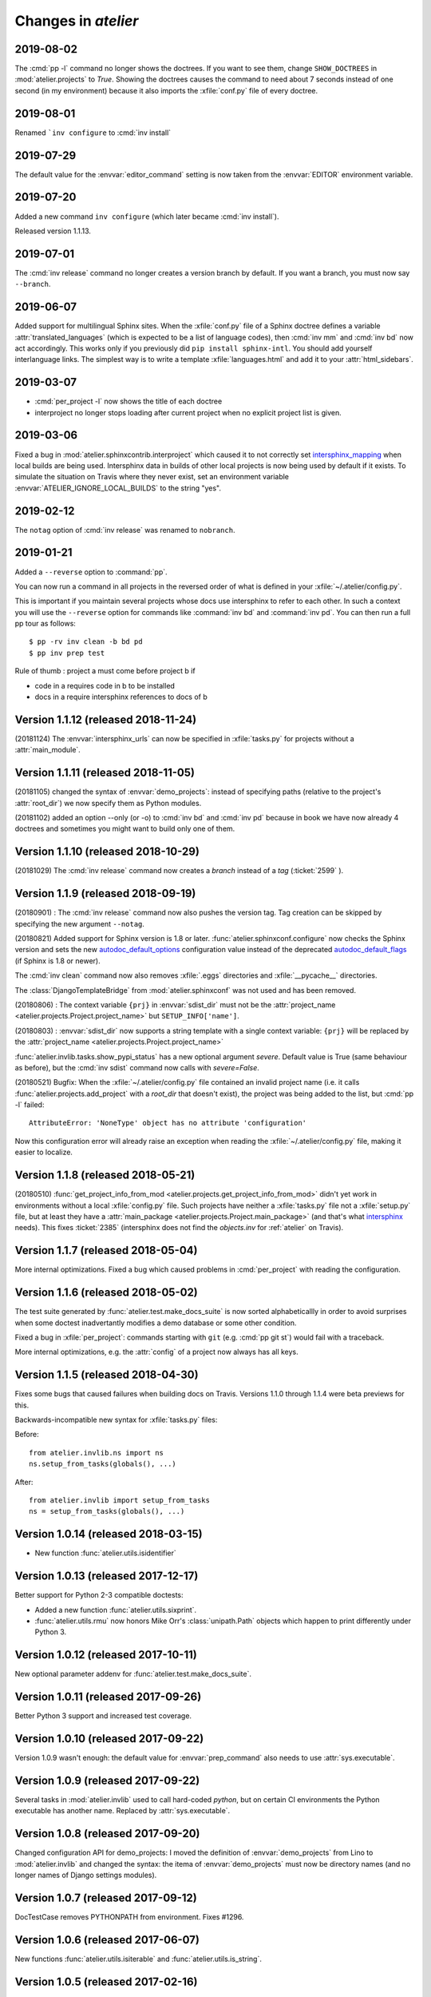 .. _atelier.changes:

=======================
Changes in `atelier`
=======================


2019-08-02
==========

The :cmd:`pp -l` command no longer shows the doctrees. If you want to see them,
change ``SHOW_DOCTREES`` in :mod:`atelier.projects` to `True`. Showing the
doctrees causes the command to need about 7 seconds instead of one second (in my
environment) because it also imports the :xfile:`conf.py` file of every doctree.

2019-08-01
==========

Renamed ```inv configure`` to :cmd:`inv install`

2019-07-29
==========

The default value for the :envvar:`editor_command` setting is now taken from
the :envvar:`EDITOR` environment variable.

2019-07-20
==========

Added a new command ``inv configure`` (which later became :cmd:`inv install`).

Released version 1.1.13.


2019-07-01
==========

The :cmd:`inv release` command no longer creates a version branch by default.
If you want a branch, you must now say ``--branch``.

2019-06-07
==========

Added support for multilingual Sphinx sites. When the :xfile:`conf.py` file of
a Sphinx doctree defines a variable :attr:`translated_languages` (which is
expected to be a list of language codes), then :cmd:`inv mm` and :cmd:`inv bd`
now act accordingly.  This works only if you previously did ``pip install
sphinx-intl``. You should add yourself interlanguage links.  The simplest way
is to write a template :xfile:`languages.html` and add it to your
:attr:`html_sidebars`.

2019-03-07
==========

- :cmd:`per_project -l` now shows the title of each doctree

- interproject no longer stops loading after current project when no explicit
  project list is given.

2019-03-06
==========

Fixed a bug in :mod:`atelier.sphinxcontrib.interproject` which caused it to not
correctly set `intersphinx_mapping
<https://www.sphinx-doc.org/en/master/usage/extensions/intersphinx.html#confval-intersphinx_mapping>`__
when local builds are being used. Intersphinx data in builds of other local
projects is now being used by default if it exists.  To simulate the situation
on Travis where they never exist, set an environment variable
:envvar:`ATELIER_IGNORE_LOCAL_BUILDS` to the string "yes".


2019-02-12
==========

The ``notag`` option of :cmd:`inv release` was renamed to ``nobranch``.

2019-01-21
==========

Added a ``--reverse`` option to :command:`pp`.

You can now run a command in all projects in the reversed order of what is
defined in your :xfile:`~/.atelier/config.py`.

This is important if you maintain several projects whose docs use intersphinx
to refer to each other. In such a context you will use the ``--reverse`` option
for commands like :command:`inv bd` and :command:`inv pd`. You can then run a
full pp tour as follows::

    $ pp -rv inv clean -b bd pd
    $ pp inv prep test

Rule of thumb : project a must come before project b if

- code in a requires code in b to be installed
- docs in a require intersphinx references to docs of b


Version 1.1.12 (released 2018-11-24)
====================================

(20181124) The :envvar:`intersphinx_urls` can now be specified in
:xfile:`tasks.py` for projects without a :attr:`main_module`.

Version 1.1.11 (released 2018-11-05)
====================================

(20181105) changed the syntax of :envvar:`demo_projects`: instead of
specifying paths (relative to the project's :attr:`root_dir`) we now
specify them as Python modules.

(20181102) added an option --only (or -o) to :cmd:`inv bd` and
:cmd:`inv pd` because in book we have now already 4 doctrees and
sometimes you might want to build only one of them.

Version 1.1.10 (released 2018-10-29)
====================================

(20181029) The :cmd:`inv release` command now creates a *branch*
instead of a *tag* (:ticket:`2599` ).



Version 1.1.9 (released 2018-09-19)
===================================

(20180901) : The :cmd:`inv release` command now also pushes the
version tag.  Tag creation can be skipped by specifying the new
argument ``--notag``.

(20180821) Added support for Sphinx version is 1.8 or later.
:func:`atelier.sphinxconf.configure` now checks the Sphinx version and
sets the new `autodoc_default_options
<http://www.sphinx-doc.org/en/master/usage/extensions/autodoc.html#confval-autodoc_default_options>`__
configuration value instead of the deprecated `autodoc_default_flags
<http://www.sphinx-doc.org/en/master/usage/extensions/autodoc.html?highlight=autodoc_default_flags#confval-autodoc_default_flags>`__
(if Sphinx is 1.8 or newer).

The :cmd:`inv clean` command now also removes :xfile:`.eggs`
directories and :xfile:`__pycache__` directories.

The :class:`DjangoTemplateBridge` from :mod:`atelier.sphinxconf` was
not used and has been removed.

(20180806) : The context variable ``{prj}`` in :envvar:`sdist_dir`
must not be the :attr:`project_name
<atelier.projects.Project.project_name>` but ``SETUP_INFO['name']``.

(20180803) : :envvar:`sdist_dir` now supports a string template with a
single context variable: ``{prj}`` will be replaced by the
:attr:`project_name <atelier.projects.Project.project_name>`

:func:`atelier.invlib.tasks.show_pypi_status` has a new optional
argument `severe`.  Default value is True (same behaviour as before),
but the :cmd:`inv sdist` command now calls with `severe=False`.

(20180521) Bugfix: When the :xfile:`~/.atelier/config.py` file
contained an invalid project name (i.e. it calls
:func:`atelier.projects.add_project` with a `root_dir` that doesn't
exist), the project was being added to the list, but :cmd:`pp -l`
failed::

  AttributeError: 'NoneType' object has no attribute 'configuration'

Now this configuration error will already raise an exception when
reading the :xfile:`~/.atelier/config.py` file, making it easier to
localize.



Version 1.1.8 (released 2018-05-21)
===================================

(20180510) :func:`get_project_info_from_mod
<atelier.projects.get_project_info_from_mod>` didn't yet work in
environments without a local :xfile:`config.py` file.  Such projects
have neither a :xfile:`tasks.py` file not a :xfile:`setup.py` file,
but at least they have a :attr:`main_package
<atelier.projects.Project.main_package>` (and that's what `intersphinx
<http://www.sphinx-doc.org/en/master/ext/intersphinx.html>`__ needs).
This fixes :ticket:`2385` (intersphinx does not find the `objects.inv`
for :ref:`atelier` on Travis).


Version 1.1.7 (released 2018-05-04)
===================================

More internal optimizations.  Fixed a bug which caused problems in
:cmd:`per_project` with reading the configuration.


Version 1.1.6 (released 2018-05-02)
===================================

The test suite generated by :func:`atelier.test.make_docs_suite` is
now sorted alphabeticallly in order to avoid surprises when some
doctest inadvertantly modifies a demo database or some other
condition.

Fixed a bug in :xfile:`per_project`: commands starting with ``git``
(e.g. :cmd:`pp git st`) would fail with a traceback.

More internal optimizations, e.g. the :attr:`config` of a project now
always has all keys.


Version 1.1.5 (released 2018-04-30)
====================================

Fixes some bugs that caused failures when building docs on Travis.
Versions 1.1.0 through 1.1.4 were beta previews for this.

Backwards-incompatible new syntax for :xfile:`tasks.py` files:

Before::

    from atelier.invlib.ns import ns
    ns.setup_from_tasks(globals(), ...)

After::

    from atelier.invlib import setup_from_tasks
    ns = setup_from_tasks(globals(), ...)





Version 1.0.14 (released 2018-03-15)
====================================

- New function :func:`atelier.utils.isidentifier`


Version 1.0.13 (released 2017-12-17)
====================================

Better support for Python 2-3 compatible doctests:

- Added a new function :func:`atelier.utils.sixprint`.
- :func:`atelier.utils.rmu` now honors Mike Orr's :class:`unipath.Path`
  objects which happen to print differently under Python 3.


Version 1.0.12 (released 2017-10-11)
====================================

New optional parameter addenv for
:func:`atelier.test.make_docs_suite`.

Version 1.0.11 (released 2017-09-26)
====================================

Better Python 3 support and increased test coverage.

Version 1.0.10 (released 2017-09-22)
====================================

Version 1.0.9 wasn't enough: the default value for
:envvar:`prep_command` also needs to use :attr:`sys.executable`.

Version 1.0.9 (released 2017-09-22)
===================================

Several tasks in :mod:`atelier.invlib` used to call hard-coded
`python`, but on certain CI environments the Python executable has
another name. Replaced by :attr:`sys.executable`.

Version 1.0.8 (released 2017-09-20)
===================================

Changed configuration API for demo_projects: I moved the definition of
:envvar:`demo_projects` from Lino to :mod:`atelier.invlib` and changed
the syntax: the itema of :envvar:`demo_projects` must now be directory
names (and no longer names of Django settings modules).

Version 1.0.7 (released 2017-09-12)
===================================

DocTestCase removes PYTHONPATH from environment. Fixes #1296.


Version 1.0.6 (released 2017-06-07)
===================================

New functions :func:`atelier.utils.isiterable` and
:func:`atelier.utils.is_string`.


Version 1.0.5 (released 2017-02-16)
===================================

- Fixes some Python 3 issues.

Version 1.0.4 (released 2016-10-26)
===================================

- A minor but backwards-incompatible optimization of the modules below
  :mod:`atelier.invlib` requires changes in the :xfile:`tasks.py` file
  of every project which uses Atelier.

Version 1.0.3 (released 2016-08-31)
===================================

- The :cmd:`inv ls` command has been replaced by a ``--list`` option
  to :cmd:`per_project`.  (:blogref:`20160814`)

- :cmd:`inv sdist` now creates the archive file directly in
  `sdist_dir` and no longer in a subdir thereof (using the project
  name).

- Worked on :cmd:`inv cov`.


Version 1.0.2 (released 2016-07-16)
===================================

- Fixes :message:`TypeError: setup_from_tasks() got an unexpected
  keyword argument 'demo_projects'`. Thanks to Grigorij for reporting
  the problem.


Version 1.0.1 (released 2016-06-19)
===================================

- Support the new `pyinvoke <http://www.pyinvoke.org>`__ version 0.13
  (`released 10 days ago <http://www.pyinvoke.org/changelog.html>`_).
  :mod:`atelier.invlib` now works with both versions. Thanks to James
  for reporting problem and solution.


Version 1.0.0 (released 2016-03-25)
===================================

- First satisfying API and docs for :doc:`/invlib`

Version 0.0.20 (released 2016-03-24)
====================================

- Most :cmd:`fab` commands now work as :cmd:`inv`.
- Fixed a bug which caused :message:`TypeError:
  object.__new__(NotImplementedType) is not safe, use
  NotImplementedType.__new__()`

Version 0.0.19 (released 2016-03-08)
====================================

- New functions :func:`atelier.utils.dict_py2`,
  :func:`atelier.utils.list_py2` and :func:`atelier.utils.tuple_py2` are
  required for Lino's test suite.

Version 0.0.18 (released 2016-03-04)
====================================

- New function :func:`atelier.utils.last_day_of_month`.


Version 0.0.17 (released 2016-02-15)
====================================

- Subtle change in :attr:`docs_rsync_dest
  <atelier.fablib.env.docs_rsync_dest>`: until now it was not possible
  to specify a template without any placeholder (as the one in the
  example on https://github.com/lsaffre/dblog)

- Started to replace fabric by invoke. This is not finished. For the
  moment you should continue to use the ``fab`` commands. But soon
  they will be replaced by ``inv`` commands.


Version 0.0.16 (released 2015-12-04)
====================================

- :mod:`atelier.fablib` no longer tries to import
  `django.utils.importlib`. (Dropped support for Python 2.6)

- Fixed :ticket:`553`. The :cmd:`fab bd` command failed to call
  :meth:`load_fabfile <atelier.projects.Project.load_fabfile>` when
  trying to write the `README.rst` file. This didn't disturb anybody
  until now because I have a :xfile:`~/.atelier/config.py` file (and
  when you have such a file, all projects are automatically loaded,
  including :meth:`load_fabfile
  <atelier.projects.Project.load_fabfile>`.

- Fixed :ticket:`533`. :cmd:`fab bd` failed when the repository was in
  a directory using a symbolic link because Python got hassled when
  importing the main module. :mod:`atelier.projects` now resolves the
  `project_dir`.


Version 0.0.15 (released 2015-06-10)
====================================

New setting :attr:`atelier.fablib.env.locale_dir`. Until now
:command:`fab mm` always wrote the locale files into a subdirectory of
the main module. Now a project can specify an arbitrary location. This
was necessary for Django 1.7 where you cannot have plugins named
`foo.modlib.bar` if you also have a plugin whose full name is `foo`
(:blogref:`20150427`)

New function `atelier.rstgen.attrtable`.

Version 0.0.14 (released 2015-03-15)
====================================

Importing :mod:`atelier` now automatically adds a codecs writer to
`sys.stdout`.  As a consequence, :mod:`atelier.doctest_utf8` is no
longer needed.


Version 0.0.13 (released 2015-02-14)
====================================

Fixed a bug in :meth:`atelier.test.TestCase.run_subprocess` which
could cause a subprocess to deadlock when it generated more output
than the OS pipe buffer would swallow.

:class:`JarBuilder <atelier.jarbuilder.JarBuilder>` is now in a
separate module, the usage API is slightly changed. Signing with a
timestamp is now optional, and the URL of the TSA can be configured.


Version 0.0.12 (released 2015-02-02)
====================================

Getting Lino to build on Travis CI.  Once again I changed the whole
system of declaring demo projects. The parameter to
:func:`atelier.fablib.add_demo_project` must be a Django settings
module, it cannot be a path.  And
:func:`atelier.fablib.run_in_demo_projects` must set the current
working directory to the :attr:`cache_dir
<lino.core.site.Site.cache_dir>`, not the :attr:`project_dir
<lino.core.site.Site.project_dir>`.


Version 0.0.11 (released :blogref:`20150129`)
==============================================

- Users of :mod:`atelier.fablib` who used "demo databases" (which we
  now call "Django demo projects", see
  :attr:`atelier.fablib.env.demo_projects`) must adapt their
  :xfile:`fabfile.py` as described in :blogref:`20150129`.

- New configuration setting :attr:`atelier.fablib.env.editor_command`.

Version 0.0.10 (released :blogref:`20141229`)
==============================================

Fixes a problem for generating the calendar view of a
:rst:dir:`blogger_year`: the cell for December 29, 2014 was not
clickable even when a blog entry existed.

Version 0.0.9  (released :blogref:`20141226`)
=============================================

- :cmd:`fab blog` failed when the user had only :envvar:`VISUAL` but
  not :envvar:`EDITOR` set (:blogref:`20141227`).

- :cmd:`fab blog` failed when the directory for the current year
  didn't yet exist.  Now it automatically wishes "Happy New Year",
  creates both the directory and the default :file:`index.rst` file
  for that year.

- Removed :srcref:`scripts/shotwell2blog.py` which has now `its own
  repository <https://github.com/lsaffre/shotwell2blog>`_.

- :srcref:`scripts/per_project` no longer stumbles over projects whose
  `revision_control_system` is None.

Version 0.0.8  (released :blogref:`20141226`)
=============================================

- `fab_commands` can now be invoked from a subdirectory of the
  project's root. And :mod:`atelier.projects` now supports to work in
  undeclared projects even if there is a :xfile:`config.py` file.
  (:blogref:`20141226`)

- New method :meth:`shell_block
  <atelier.sphinxconf.insert_input.Py2rstDirective.shell_block>`.
- `fab docs` renamed to :cmd:`fab bd`, `fab pub` renamed to :cmd:`fab pd`



Version 0.0.7 (released :blogref:`20141222`)
============================================

This is a bugfix release for 0.0.6 which fixes one bug::

  [localhost] local: git tag -a 0.0.6 -m Release atelier 0.0.6.
  fatal: too many params


Version 0.0.6 (released :blogref:`20141222`)
============================================

- The :cmd:`fab release` now also does `git tag`.
- The :cmd:`fab release` command now reminds me of the things to check
  before a release, communicates with PyPI and displays information
  about the last official release.
- Improved the documentation.


Version 0.0.5 (released 20141207)
=================================

Version 0.0.3
==============================

- Fixed `AttributeError: work_root` occuring when there was
  no `work_root` in user's :xfile:`.fabricrc` file.
  The `work_root` env setting is no longer used.

- (:blogref:`20140117`) atelier now supports namespace packages
  (and thus the :cmd:`fab summary` fablib command no longer prints "old" and
  "new" version because that would require the Distribution object
  (returned from `pkg_resources.get_distribution`) which afaics makes
  problems for namespace packages.

-   (:blogref:`20130623`)
    :meth:`atelier.test.TestCase.run_simple_doctests`
    didn't yet support non-ascii characters.

    Now it does.
    Had to add a new module :mod:`atelier.doctest_utf8`
    for this.
    Because we need to run each doctest in a separate subprocess
    and because the command-line interface
    of `python -m doctest`  has no way to specify an encoding
    of the input file.


- :func:`atelier.sphinxconf.configure` now
  automatically adds the intersphinx entries
  for projects managed in this atelier.


- The `PROJECTS` variable in `/etc/atelier/config.py` is now a list of
  importable Python module names, and their local path will be
  automatically extracted.
  No longer necessary to define a `PROJECTS_HOME`

- `per_project` no longer inserts "fab" as first command.

- Renamed `atelier.test.SubProcessTestCase` to `atelier.test.TestCase`.
  Moved Django-specific methods away to a new module
  :mod:`djangosite.utils.pythontest`.

Version 0.0.2 (released :blogref:`20130505`)
============================================

- `atelier.test.SubProcessTestCase.run_docs_doctests`
  now activates the Site's default language for each testcase
  (when :mod:`north` is available)

Version 0.0.1 (released :blogref:`20130422`)
============================================

- This project was split out of
  `djangosite <https://pypi.python.org/pypi/djangosite>`_ in
  April 2013.
  See :blogref:`20130410`.
